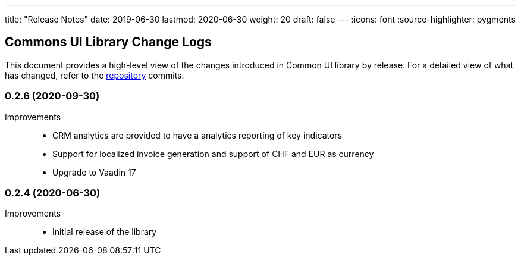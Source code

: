 ---
title: "Release Notes"
date: 2019-06-30
lastmod: 2020-06-30
weight: 20
draft: false
---
:icons: font
:source-highlighter: pygments

== Commons UI Library Change Logs

This document provides a high-level view of the changes introduced in Common UI library by release.
For a detailed view of what has changed, refer to the https://bitbucket.org/tangly-team/tangly-os[repository] commits.

=== 0.2.6 (2020-09-30)

Improvements::

* CRM analytics are provided to have a analytics reporting of key indicators
* Support for localized invoice generation and support of CHF and EUR as currency
* Upgrade to Vaadin 17

=== 0.2.4 (2020-06-30)

Improvements::

* Initial release of the library
